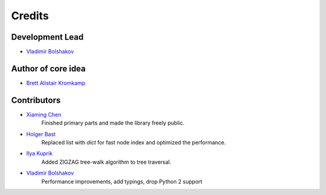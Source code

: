 =======
Credits
=======

Development Lead
----------------

* `Vladimir Bolshakov`_

Author of core idea
-------------------

* `Brett Alistair Kromkamp <brettkromkamp@gmail.com>`_

Contributors
------------

* `Xiaming Chen <chenxm35@gmail.com>`_
    Finished primary parts and made the library freely public.
* `Holger Bast <holgerbast@gmx.de>`_
    Replaced list with `dict` for fast node index and optimized the performance.
* `Ilya Kuprik <ilya-spy@yandex.ru>`_
    Added ZIGZAG tree-walk algorithm to tree traversal.
* `Vladimir Bolshakov`_
    Performance improvements, add typings, drop Python 2 support



.. _`Vladimir Bolshakov`: https://github.com/vovanbo
